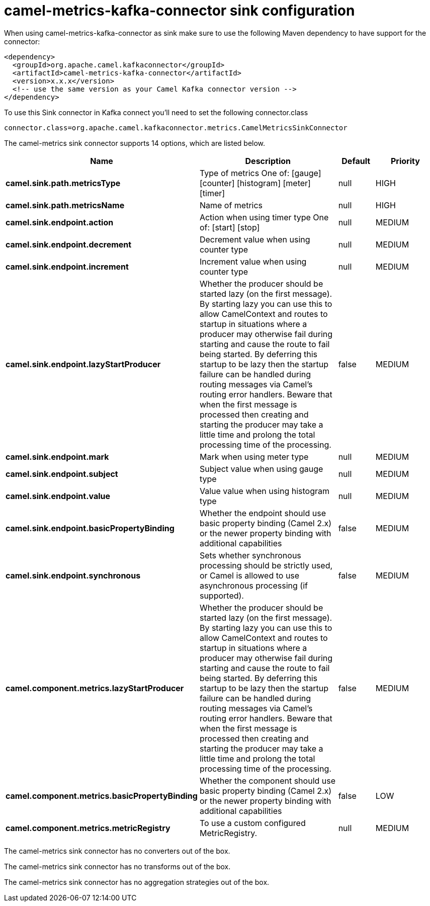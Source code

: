 // kafka-connector options: START
[[camel-metrics-kafka-connector-sink]]
= camel-metrics-kafka-connector sink configuration

When using camel-metrics-kafka-connector as sink make sure to use the following Maven dependency to have support for the connector:

[source,xml]
----
<dependency>
  <groupId>org.apache.camel.kafkaconnector</groupId>
  <artifactId>camel-metrics-kafka-connector</artifactId>
  <version>x.x.x</version>
  <!-- use the same version as your Camel Kafka connector version -->
</dependency>
----

To use this Sink connector in Kafka connect you'll need to set the following connector.class

[source,java]
----
connector.class=org.apache.camel.kafkaconnector.metrics.CamelMetricsSinkConnector
----


The camel-metrics sink connector supports 14 options, which are listed below.



[width="100%",cols="2,5,^1,2",options="header"]
|===
| Name | Description | Default | Priority
| *camel.sink.path.metricsType* | Type of metrics One of: [gauge] [counter] [histogram] [meter] [timer] | null | HIGH
| *camel.sink.path.metricsName* | Name of metrics | null | HIGH
| *camel.sink.endpoint.action* | Action when using timer type One of: [start] [stop] | null | MEDIUM
| *camel.sink.endpoint.decrement* | Decrement value when using counter type | null | MEDIUM
| *camel.sink.endpoint.increment* | Increment value when using counter type | null | MEDIUM
| *camel.sink.endpoint.lazyStartProducer* | Whether the producer should be started lazy (on the first message). By starting lazy you can use this to allow CamelContext and routes to startup in situations where a producer may otherwise fail during starting and cause the route to fail being started. By deferring this startup to be lazy then the startup failure can be handled during routing messages via Camel's routing error handlers. Beware that when the first message is processed then creating and starting the producer may take a little time and prolong the total processing time of the processing. | false | MEDIUM
| *camel.sink.endpoint.mark* | Mark when using meter type | null | MEDIUM
| *camel.sink.endpoint.subject* | Subject value when using gauge type | null | MEDIUM
| *camel.sink.endpoint.value* | Value value when using histogram type | null | MEDIUM
| *camel.sink.endpoint.basicPropertyBinding* | Whether the endpoint should use basic property binding (Camel 2.x) or the newer property binding with additional capabilities | false | MEDIUM
| *camel.sink.endpoint.synchronous* | Sets whether synchronous processing should be strictly used, or Camel is allowed to use asynchronous processing (if supported). | false | MEDIUM
| *camel.component.metrics.lazyStartProducer* | Whether the producer should be started lazy (on the first message). By starting lazy you can use this to allow CamelContext and routes to startup in situations where a producer may otherwise fail during starting and cause the route to fail being started. By deferring this startup to be lazy then the startup failure can be handled during routing messages via Camel's routing error handlers. Beware that when the first message is processed then creating and starting the producer may take a little time and prolong the total processing time of the processing. | false | MEDIUM
| *camel.component.metrics.basicPropertyBinding* | Whether the component should use basic property binding (Camel 2.x) or the newer property binding with additional capabilities | false | LOW
| *camel.component.metrics.metricRegistry* | To use a custom configured MetricRegistry. | null | MEDIUM
|===



The camel-metrics sink connector has no converters out of the box.





The camel-metrics sink connector has no transforms out of the box.





The camel-metrics sink connector has no aggregation strategies out of the box.
// kafka-connector options: END
